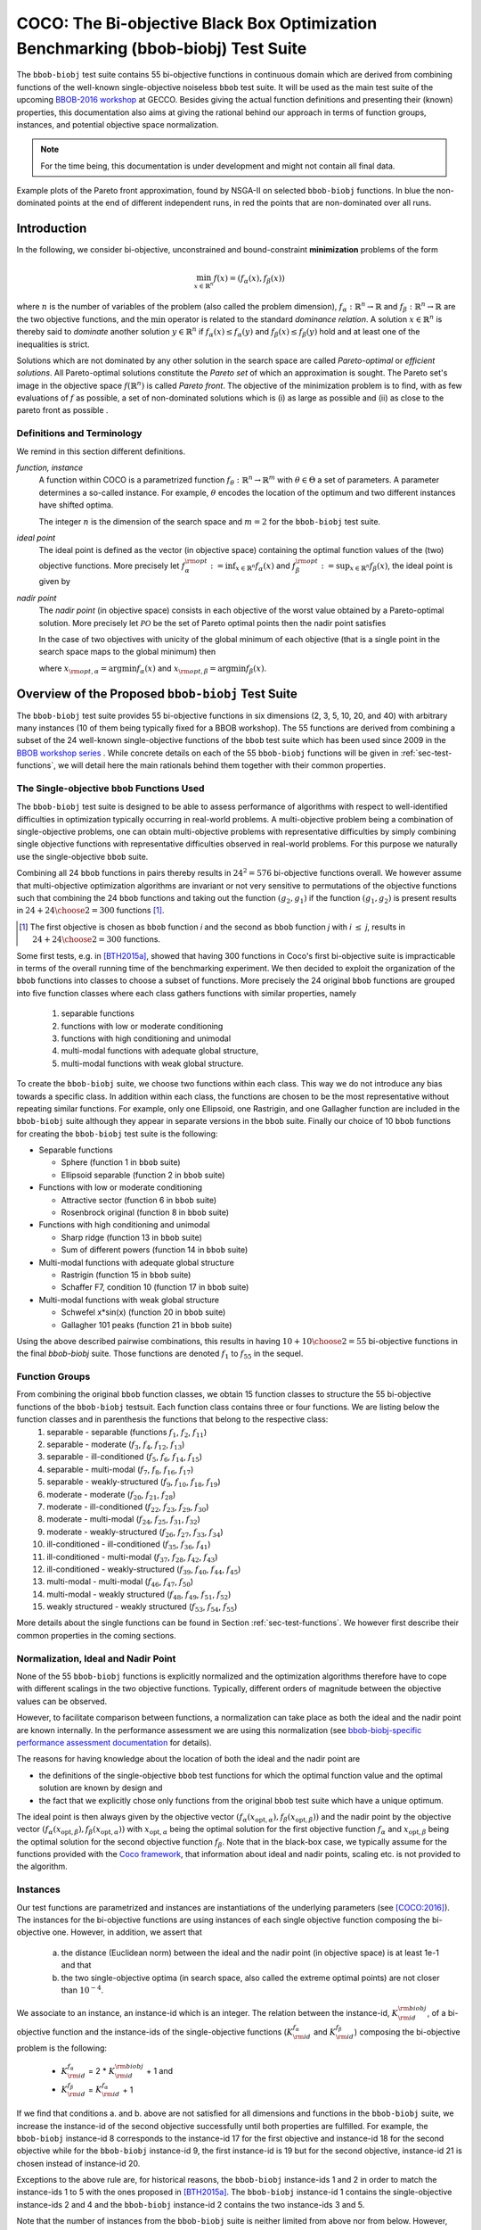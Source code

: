 .. title:: COCO: The bbob-biobj Test Suite

$$$$$$$$$$$$$$$$$$$$$$$$$$$$$$$$$$$$$$$$$$$$$$$$$$$$$$$$$$$$$$$$$$$$$$$$$$$$$$$$$$
COCO: The Bi-objective Black Box Optimization Benchmarking (bbob-biobj) Test Suite
$$$$$$$$$$$$$$$$$$$$$$$$$$$$$$$$$$$$$$$$$$$$$$$$$$$$$$$$$$$$$$$$$$$$$$$$$$$$$$$$$$



.. |
.. |
.. .. sectnum::
  :depth: 3
  :numbered:
.. .. contents:: Table of Contents
  :depth: 2
.. |
.. |

   

.. Here we put the abstract when using LaTeX, the \abstractinrst command is defined in 
     the 'preamble' of latex_elements in source/conf.py, the text
     is defined in `abstract` of conf.py. To flip abstract and 
     table of contents, or update the table of contents, toggle 
     the \generatetoc command in the 'preamble' accordingly. 
.. raw:: latex

    \abstractinrst
    \newpage 


The ``bbob-biobj`` test suite contains 55 bi-objective functions in continuous domain which are derived from combining
functions of the well-known single-objective noiseless ``bbob`` test suite. It will be used as the main test suite of
the upcoming `BBOB-2016 workshop <http://numbbo.github.io/workshops/BBOB-2016/>`_ at GECCO. Besides giving the actual
function definitions and presenting their (known) properties, this documentation also aims at
giving the rational behind our approach in terms of function groups, instances, and potential objective space
normalization.

.. summarizing the state-of-the-art in multi-objective black-box benchmarking, at 
.. and at providing a simple tutorial on how to use these functions for actual benchmarking within the Coco framework.

.. Note::
  
  For the time being, this documentation is under development and might not contain all final data.

.. figure:: _figs/examples-bbob-biobj.png
   :scale: 60
   :align: center

   Example plots of the Pareto front approximation, found by NSGA-II on selected ``bbob-biobj`` functions. In blue the
   non-dominated points at the end of different independent runs, in red the points that are non-dominated over all runs.


.. #################################################################################
.. #################################################################################
.. #################################################################################



Introduction
============

In the following, we consider bi-objective, unconstrained and bound-constraint
**minimization** problems of the form

.. math::
  \min_{x \in \mathbb{R}^n} f(x)=(f_\alpha(x),f_\beta(x))

where :math:`n` is the number of variables of the problem (also called
the problem dimension), :math:`f_\alpha: \mathbb{R}^n \rightarrow \mathbb{R}`
and :math:`f_\beta: \mathbb{R}^n \rightarrow \mathbb{R}` are the two
objective functions, and the :math:`\min` operator is related to the
standard *dominance relation*. A solution :math:`x\in\mathbb{R}^n`
is thereby said to *dominate* another solution :math:`y\in\mathbb{R}^n` if
:math:`f_\alpha(x) \leq f_\alpha(y)` and :math:`f_\beta(x) \leq f_\beta(y)` hold and at
least one of the inequalities is strict.

Solutions which are not dominated by any other solution in the search
space are called *Pareto-optimal* or *efficient solutions*. All
Pareto-optimal solutions constitute the *Pareto set* of which an 
approximation is sought. The Pareto set's image in the
objective space :math:`f(\mathbb{R}^n)` is called *Pareto front*.
The objective of the minimization problem is to find, with as few evaluations
of :math:`f` as possible, a set of non-dominated solutions which is (i) as large
as possible and (ii) as close to the pareto front as possible . 

.. The *ideal point* is defined as the vector (in objective space) 
.. containing the optimal function values of the (two) objective functions.


Definitions and Terminology
---------------------------
We remind in this section different definitions.

*function, instance*
 A function within COCO is a parametrized function :math:`f_\theta:
 \mathbb{R}^n \to \mathbb{R}^m` with :math:`\theta \in \Theta` a set of
 parameters. A parameter determines a so-called instance. For example,
 :math:`\theta` encodes the location of the optimum and two different
 instances have shifted optima.
 
 The integer :math:`n` is the dimension of the search space and
 :math:`m=2` for the  ``bbob-biobj`` test suite. 

*ideal point*
 The ideal point is defined as the vector (in objective space)
 containing the optimal function values of the (two) objective
 functions. More precisely let :math:`f_\alpha^{\rm opt}:= \inf_{x\in \mathbb{R}^n} f_\alpha(x)` and
 :math:`f_\beta^{\rm opt}:= \sup_{x\in \mathbb{R}^n} f_\beta(x)`, the ideal point is given by
 
 .. math::
    :nowrap:

	\begin{equation*}
	z_{\rm ideal}  =  (f_\alpha^{\rm opt},f_\beta^{\rm opt})
    \end{equation*}
    

 
*nadir point* 
 The *nadir point* (in objective space) consists in each objective of
 the worst value obtained by a Pareto-optimal solution. More precisely
 let :math:`\mathcal{PO}` be the set of Pareto optimal points then the nadir point satisfies
 
 .. math::
    :nowrap:

	\begin{equation*}
	z_{\rm nadir}  =   \left( \sup_{x \in \mathcal{PO}} f_\alpha(x),
     \sup_{x \in \mathcal{PO}} f_\beta(x)  \right)
    \end{equation*} 
    
 In the case of two objectives with unicity of the global minimum of each objective (that
 is a single point in the search space maps to the global minimum) then 
    
 .. math::
    :nowrap:

	\begin{equation*}
	z_{\rm nadir}  =   \left( f_\alpha(x_{\rm opt,\beta}),
      f_\beta(x_{\rm opt,\alpha})  \right)
    \end{equation*} 
    
   
 where :math:`x_{\rm opt,\alpha}= \arg \min f_\alpha(x)` and 
 :math:`x_{\rm opt,\beta}= \arg \min f_\beta(x)`.



Overview of the Proposed ``bbob-biobj`` Test Suite
==================================================

The ``bbob-biobj`` test suite provides 55 bi-objective functions in six
dimensions (2, 3, 5, 10, 20, and 40) with arbitrary many instances (10 of them being typically fixed for a BBOB workshop).
The 55 functions are derived from combining a subset of the 24 well-known
single-objective functions of the ``bbob`` test suite which
has been used since 2009 in the `BBOB workshop series
<http://numbbo.github.io/workshops/>`_ . While concrete details on each of
the 55 ``bbob-biobj`` functions will be given in
:ref:`sec-test-functions`, we will detail here the main rationals behind
them together with their common properties.


The Single-objective ``bbob`` Functions Used
--------------------------------------------
The ``bbob-biobj`` test suite is designed to be able to assess  performance of algorithms with respect to well-identified difficulties in optimization typically  occurring in real-world problems. A multi-objective problem being a combination of single-objective problems, one can obtain multi-objective problems with representative difficulties by simply combining single objective functions with representative difficulties observed in real-world problems. For this purpose we naturally use the single-objective ``bbob`` suite.

Combining all 24 ``bbob`` functions in pairs thereby results in
:math:`24^2=576` bi-objective functions overall. We however assume that multi-objective optimization algorithms are invariant or not very sensitive to permutations of the objective functions such that combining the 24  ``bbob`` functions and taking out the function :math:`(g_2,g_1)` if the function :math:`(g_1,g_2)` is present results in :math:`24+ {24 \choose 2} = 300` functions [#]_.

.. Given that most (if not all) multi-objective optimization algorithms are
.. invariant to permutations of the objective functions, a bi-objective
.. function combining for example the sphere function as the first
.. objective with the Rastrigin function as the second objective will
.. result in the same performance than if the Rastrigin function is the
.. first and the sphere function is the second objective function. 
.. Hence, we should keep only one of the resulting
.. bi-objective functions. Combining then all 24 ``bbob`` functions

.. [#] The first objective is chosen as ``bbob`` function *i*
  and the second as ``bbob`` function *j* with *i* :math:`\leq` *j*,
  results in :math:`24+ {24 \choose 2} = 300` functions.

Some first tests, e.g. in [BTH2015a]_, showed that having 300 functions
in Coco's first bi-objective suite is impracticable in terms
of the overall running time of the benchmarking experiment.  We then decided to exploit the organization of the ``bbob`` functions into classes to choose a subset of functions. More precisely the 24 original ``bbob`` functions are grouped into five function
classes where each class gathers functions with similar properties, namely

  1. separable functions
  2. functions with low or moderate conditioning
  3. functions with high conditioning and unimodal
  4. multi-modal functions with adequate global structure, 
  5. multi-modal functions with weak global structure.



To create the ``bbob-biobj`` suite, we choose two functions within each class. This way we do not introduce any bias towards a specific class. In addition within each class, the functions are chosen to be the most
representative without repeating similar functions. For example,
only one Ellipsoid, one Rastrigin, and one Gallagher function are
included in the ``bbob-biobj`` suite although they appear in
separate versions in the ``bbob`` suite. Finally our choice of  10 ``bbob`` functions for creating the ``bbob-biobj`` test suite is the following:

.. We chose two functions within each class
..  consider only the following 10 of the 24 ``bbob``
.. functions:


.. The above ten ``bbob`` functions have been chosen for the creation
.. of the ``bbob-biobj`` suite in a way to not introduce any bias
.. towards a specific class
.. by choosing exactly two functions per ``bbob`` function class.
.. Within each class, the functions were chosen to be the most
.. representative without repeating similar functions. For example,
.. only one Ellipsoid, one Rastrigin, and one Gallagher function are
.. included in the ``bbob-biobj`` suite although they appear in
.. separate versions in the ``bbob`` suite.


* Separable functions

  - Sphere (function 1 in ``bbob`` suite)
  - Ellipsoid separable (function 2 in ``bbob`` suite)

* Functions with low or moderate conditioning 

  - Attractive sector (function 6 in ``bbob`` suite)
  - Rosenbrock original (function 8 in ``bbob`` suite)

* Functions with high conditioning and unimodal 

  - Sharp ridge (function 13 in ``bbob`` suite)
  - Sum of different powers (function 14 in ``bbob`` suite)

* Multi-modal functions with adequate global structure 

  - Rastrigin (function 15 in ``bbob`` suite)
  - Schaffer F7, condition 10 (function 17 in ``bbob`` suite)

* Multi-modal functions with weak global structure 

  - Schwefel x*sin(x) (function 20 in ``bbob`` suite)
  - Gallagher 101 peaks (function 21 in ``bbob`` suite)

  
Using the above described pairwise combinations, this results in
having :math:`10+{10 \choose 2} = 55` bi-objective functions in
the final `bbob-biobj` suite. Those functions are denoted :math:`f_1` to :math:`f_{55}` in the sequel.

.. The next section gives the
.. reasoning behind choosing exactly these 10 functions.

  

Function Groups
---------------------------------------------------------------

From combining the original ``bbob`` function classes, we obtain 15 function classes to structure the 55 bi-objective functions of the ``bbob-biobj`` testsuit. Each function class contains three or four functions. We are listing below the function classes and in parenthesis  the functions that belong to the respective class:
 1. separable - separable (functions :math:`f_1`, :math:`f_2`, :math:`f_{11}`)
 2. separable - moderate (:math:`f_3`, :math:`f_4`, :math:`f_{12}`, :math:`f_{13}`)
 3. separable - ill-conditioned (:math:`f_5`, :math:`f_6`, :math:`f_{14}`, :math:`f_{15}`)
 4. separable - multi-modal (:math:`f_7`, :math:`f_8`, :math:`f_{16}`, :math:`f_{17}`)
 5. separable - weakly-structured (:math:`f_9`, :math:`f_{10}`, :math:`f_{18}`, :math:`f_{19}`)
 6. moderate - moderate (:math:`f_{20}`, :math:`f_{21}`, :math:`f_{28}`)
 7. moderate - ill-conditioned (:math:`f_{22}`, :math:`f_{23}`, :math:`f_{29}`, :math:`f_{30}`)
 8. moderate - multi-modal (:math:`f_{24}`, :math:`f_{25}`, :math:`f_{31}`, :math:`f_{32}`)
 9. moderate - weakly-structured (:math:`f_{26}`, :math:`f_{27}`, :math:`f_{33}`, :math:`f_{34}`)
 10. ill-conditioned - ill-conditioned (:math:`f_{35}`, :math:`f_{36}`, :math:`f_{41}`)
 11. ill-conditioned - multi-modal (:math:`f_{37}`, :math:`f_{28}`, :math:`f_{42}`, :math:`f_{43}`)
 12. ill-conditioned - weakly-structured (:math:`f_{39}`, :math:`f_{40}`, :math:`f_{44}`, :math:`f_{45}`)
 13. multi-modal - multi-modal (:math:`f_{46}`, :math:`f_{47}`, :math:`f_{50}`)
 14. multi-modal - weakly structured (:math:`f_{48}`, :math:`f_{49}`, :math:`f_{51}`, :math:`f_{52}`)
 15. weakly structured - weakly structured (:math:`f_{53}`, :math:`f_{54}`, :math:`f_{55}`)


.. The original ``bbob`` function classes also allow to group the
.. 55 ``bbob-biobj`` functions, dependend on the
.. classes of the individual objective functions. Depending
.. on whether two functions of the same class are combined
.. or not, these resulting 15 new function classes contain three
.. or four functions:


More details about the single functions can be found in Section :ref:`sec-test-functions`. We however first describe their common properties in the coming sections.


Normalization, Ideal and Nadir Point
------------------------------------
None of the 55 ``bbob-biobj`` functions is explicitly normalized and the
optimization algorithms therefore have to cope with different scalings
in the two objective functions. Typically, different orders of magnitude
between the objective values can be observed.


However, to facilitate comparison between functions, a
normalization can take place as both the ideal and the nadir point are
known internally. In the performance assessment we are using this normalization (see `bbob-biobj-specific performance assessment documentation 
<http://numbbo.github.io/coco-doc/bbob-biobj/perf-assessment/>`_ for
details).

.. Note that, for example, the ``bbob-biobj`` observer of
.. the `Coco framework`_ takes this into account and normalizes the objective
.. space, see the `bbob-biobj-specific performance assessment documentation 
.. <http://numbbo.github.io/coco-doc/bbob-biobj/perf-assessment/>`_ for
.. details.

The reasons for having knowledge about the location of both the ideal and
the nadir point are

* the definitions of the single-objective ``bbob`` test functions for 
  which the optimal function value and the optimal solution are known
  by design and

* the fact that we explicitly chose only functions from the original
  ``bbob`` test suite which have a unique optimum.

The ideal point is then always given by the objective vector
:math:`(f_\alpha(x_{\text{opt},\alpha}), f_\beta(x_{\text{opt},\beta}))` and the nadir point by the
objective vector :math:`(f_\alpha(x_{\text{opt},\beta}), f_\beta(x_{\text{opt},\alpha}))`
with :math:`x_{\text{opt},\alpha}` being the optimal solution for the first
objective function :math:`f_\alpha` and :math:`x_{\text{opt},\beta}` being the
optimal solution for the second objective function :math:`f_\beta`.
Note that in the black-box case, we typically assume for the functions
provided with the `Coco framework`_, that information about ideal and
nadir points, scaling etc. is not provided to the algorithm.



Instances
---------
Our test functions are parametrized and instances are instantiations of the underlying parameters (see [COCO:2016]_). The instances for the bi-objective functions are using instances of each single objective function composing the bi-objective one. However, in addition, we assert that

  a. the distance (Euclidean norm) between the ideal and the nadir point (in objective space) is at least 1e-1 and that
  b. the two single-objective optima (in search space, also called the extreme optimal points) are not closer than :math:`10^{-4}`.

.. Instances are the way in the `Coco framework`_ to perform multiple
.. algorithm runs on the same function. More concretely, the original
.. Coco documentation states

.. ::

..   All functions can be instantiated in different *versions* (with
..   different location of the global optimum and different optimal
..  function value). Overall *Ntrial* runs are conducted on different
..  instantiations.

.. Also in the bi-objective case, we provide the idea of instances by
.. relying on the instances provided within the single-objective
.. ``bbob`` suite. 
.. However, in addition, we assert that

	 
We associate to an instance, an instance-id which is an integer. The relation between the instance-id, :math:`K^{\rm biobj}_{\rm id}`, of a bi-objective function and the instance-ids of the single-objective functions (:math:`K_{\rm id}^{f_\alpha}` and :math:`K_{\rm id}^{f_\beta}`) composing the bi-objective problem is the following:

 * :math:`K_{\rm id}^{f_\alpha}` =  2 \* :math:`K^{\rm biobj}_{\rm id}` + 1 and
 * :math:`K_{\rm id}^{f_\beta}` =  :math:`K_{\rm id}^{f_\alpha}` + 1

If we find that conditions a. and b. above are not satisfied for all dimensions and functions in the ``bbob-biobj`` suite, we increase the instance-id of the second objective successfully until both properties are fulfilled. 
For example, the ``bbob-biobj`` instance-id
8 corresponds to the instance-id 17 for the first objective and instance-id 18 for
the second objective while for the ``bbob-biobj`` instance-id 9, the
first instance-id is 19 but for the second objective, instance-id 21 is chosen
instead of instance-id 20.

Exceptions to the above rule are, for historical reasons, the
``bbob-biobj`` instance-ids 1 and 2 in order to match the instance-ids
1 to 5 with the ones proposed in [BTH2015a]_. The ``bbob-biobj``
instance-id 1 contains the single-objective instance-ids 2 and 4 and
the ``bbob-biobj`` instance-id 2 contains the two instance-ids 3 and 5.

Note that the number of instances from the ``bbob-biobj`` suite is
neither limited from above nor from below. However, running some tests
with less than 3 instances will render the potential statistics and
their interpretation problematic while even the smallest difference can
be made statistically significant with a high enough number of
instances. Thus, we recommend to use between 5 to 15 instances for the actual
benchmarking.


  


 

.. _sec-test-functions:

The ``bbob-biobj`` Test Functions and Their Properties
======================================================

In the following, we detail all 55 ``bbob-biobj`` functions
and their properties.

.. todo::
   Eventually, the following shall be provided for each function:

   - plots of the best known approximations of the Pareto set and the Pareto front
   - potentially the outcomes of example algorithms
   - plots (in objective space) of randomly sampled search points
   - potentially function value distributions along cuts through the search space

Quick access to the functions: :ref:`f1 <f1>`, :ref:`f2 <f2>`, :ref:`f3 <f3>`,
:ref:`f4 <f4>`, :ref:`f5 <f5>`, :ref:`f6 <f6>`, :ref:`f7 <f7>`,
:ref:`f8 <f8>`, :ref:`f9 <f9>`, :ref:`f10 <f10>`, :ref:`f11 <f11>`,
:ref:`f12 <f12>`, :ref:`f13 <f13>`, :ref:`f14 <f14>`, :ref:`f15 <f15>`,
:ref:`f16 <f16>`, :ref:`f17 <f17>`, :ref:`f18 <f18>`, :ref:`f19 <f19>`,
:ref:`f20 <f20>`, :ref:`f21 <f21>`, :ref:`f22 <f22>`, :ref:`f23 <f23>`,
:ref:`f24 <f24>`, :ref:`f25 <f25>`, :ref:`f26 <f26>`, :ref:`f27 <f27>`,
:ref:`f28 <f28>`, :ref:`f29 <f29>`, :ref:`f30 <f30>`, :ref:`f31 <f31>`,
:ref:`f32 <f32>`, :ref:`f33 <f33>`, :ref:`f34 <f34>`, :ref:`f35 <f35>`,
:ref:`f36 <f36>`, :ref:`f37 <f37>`, :ref:`f38 <f38>`, :ref:`f39 <f39>`,
:ref:`f40 <f40>`, :ref:`f41 <f41>`, :ref:`f42 <f42>`, :ref:`f43 <f43>`,
:ref:`f44 <f44>`, :ref:`f45 <f45>`, :ref:`f46 <f46>`, :ref:`f47 <f47>`,
:ref:`f48 <f48>`, :ref:`f49 <f49>`, :ref:`f50 <f50>`, :ref:`f51 <f51>`,
:ref:`f52 <f52>`, :ref:`f53 <f53>`, :ref:`f54 <f54>`, :ref:`f55 <f55>`.


Some Function Properties
------------------------
In the description of the 55 ``bbob-biobj`` functions below, several
general properties of objective functions will be mentioned that
shall be quickly defined here.

A *separable* function does not show any dependencies between the
variables and can therefore be solved by applying :math:`n` consecutive
one-dimensional optimizations along the coordinate axes while
keeping the other variables fixed. Consequently, *non-separable*
problems must be considered. They are much more difficult to solve. The
typical well-established technique to generate non-separable
functions from separable ones :math:`x \in \mathbb{R}^n \mapsto g(x)` is the application of a rotation matrix
:math:`\mathbf R` to :math:`x`, that is :math:`x \in \mathbb{R}^n \mapsto g(\mathbf R x)`.

A *unimodal* function has only one local minimum which is at the same
time also its global one. The opposite is a *multimodal* function
which appears to have at least one local minimum and which is
highly common in practical optimization problems.

*Ill-conditioning* is a another typical challenge in real-parameter
optimization and, besides multimodality, probably the most common one.
Conditioning of a function can be rigorously formalized in the
case of convex quadratic functions,
:math:`f(x) = \frac{1}{2} x^THx` where :math:`H` is a symmetric
positive definite matrix, as the condition number of the Hessian matrix
:math:`H`. Since contour lines associated to a convex quadratic function
are ellipsoids, the condition number corresponds to the square root of
the ratio between the largest axis of the ellipsoid and the shortest axis.
For more general functions, conditioning loosely refers to the square of
the ratio between the largest and smallest direction of a contour line. 
The proposed ``bbob-biobj`` testbed contains ill-conditioned functions
with a typical conditioning of :math:`10^6`. We believe this a realistic
requirement, while we have seen practical problems with conditioning
as large as :math:`10^{10}`.




   

The 55 ``bbob-biobj`` Functions
-------------------------------

.. _f1:

:math:`f_1`: Sphere/Sphere
^^^^^^^^^^^^^^^^^^^^^^^^^^
Combination of two sphere functions (:math:`f_1` in the ``bbob`` suite).

Both objectives are unimodal, highly symmetric, rotational and scale
invariant. The Pareto set is known to be a straight line and the Pareto 
front is convex. Considered as the simplest bi-objective problem in
continuous domain.

Contained in the *separable - separable* function class.


.. rubric:: Information gained from this function:

* What is the optimal convergence rate of a bi-objective algorithm?


.. _f2:

:math:`f_2`: Sphere/Ellipsoid separable
^^^^^^^^^^^^^^^^^^^^^^^^^^^^^^^^^^^^^^^
Combination of sphere function (:math:`f_1` in the ``bbob`` suite)
and separable ellipsoid function (:math:`f_2` in the ``bbob`` suite).

Both objectives are unimodal and separable. While the first objective is
truly convex-quadratic with a condition number of 1, the second
objective is only globally quadratic with smooth local
irregularities and highly ill-conditioned with a condition number of
about :math:`10^6`.

Contained in the *separable - separable* function class.


.. rubric:: Information gained from this function:

* In comparison to :math:`f_1`: Is symmetry exploited?


.. _f3:

:math:`f_3`: Sphere/Attractive sector
^^^^^^^^^^^^^^^^^^^^^^^^^^^^^^^^^^^^^
Combination of sphere function (:math:`f_1` in the ``bbob`` suite)
and attractive sector function (:math:`f_6` in the ``bbob`` suite).

Both objective functions are unimodal, but only the first objective is
separable and truly convex quadratic. The attractive sector
function is highly asymmetric, where only one *hypercone* (with
angular base area) with a volume of roughly :math:`(1/2)^D`
yields low function values. The optimum of it is located at the tip
of this cone. This function can be deceptive for cumulative step
size adaptation.

Contained in the *separable - moderate* function class.


.. rubric:: Information gained from this function:

* In comparison to :math:`f_1` and :math:`f_{20}`:  What is the
  effect of a highly asymmetric landscape in both or one
  objective?


  
.. _f4:

:math:`f_4`: Sphere/Rosenbrock original
^^^^^^^^^^^^^^^^^^^^^^^^^^^^^^^^^^^^^^^
Combination of sphere function (:math:`f_1` in the ``bbob`` suite)
and original, i.e., unrotated Rosenbrock function (:math:`f_8` in the
``bbob`` suite).

The first objective is separable and truly convex, the second
objective is partially separable (tri-band structure). The first
objective is unimodal while the second objective has a local
optimum with an attraction volume of about 25\%.

Contained in the *separable - moderate* function class.


.. rubric:: Information gained from this function:

* Can the search follow a long path with :math:`D-1` changes in
  the direction when it approaches one of the extremes of the
  Pareto front/Pareto set?





.. _f5:

:math:`f_5`: Sphere/Sharp ridge
^^^^^^^^^^^^^^^^^^^^^^^^^^^^^^^
Combination of sphere function (:math:`f_1` in the ``bbob`` suite)
and sharp ridge function (:math:`f_{13}` in the ``bbob`` suite).

Both objective functions are unimodal.
In addition to the simple, separable, and differentiable first
objective, a sharp, i.e., non-differentiable ridge has to be
followed for optimizing the (non-separable) second objective. The
gradient towards the ridge remains constant, when the ridge is
approached from a given point.
Approaching the ridge is initially effective, but becomes ineffective
close to the ridge when the rigde needs to be followed in direction
to its optimum.  The necessary change in *search behavior* close to
the ridge is diffiult to diagnose, because the gradient
towards the ridge does not flatten out.

Contained in the *separable - ill-conditioned* function class.


.. rubric:: Information gained from this function:

* Can the search continuously change its search direction when
  approaching one of the extremes of the Pareto front/Pareto set?
* What is the effect of having a non-smooth, non-differentiabale
  function to optimize?


.. _f6:

:math:`f_6`: Sphere/Sum of different powers
^^^^^^^^^^^^^^^^^^^^^^^^^^^^^^^^^^^^^^^^^^^
Combination of sphere function (:math:`f_1` in the ``bbob`` suite)
and sum of different powers function (:math:`f_{14}` in the ``bbob``
suite).

Both objective functions are unimodal. The first objective is
separable, the second non-separable.
When approaching the second objective's optimum, the sensitivies
of the variables in the rotated search space become more and
more different. In addition, the second objective function
possesses a small solution volume.

.. todo::

   the above text should be checked for clarity and correctness


Contained in the *separable - ill-conditioned* function class.


.. rubric:: Information gained from this function:

.. todo::

   to be written
   

.. _f7:

:math:`f_7`: Sphere/Rastrigin
^^^^^^^^^^^^^^^^^^^^^^^^^^^^^
Combination of sphere function (:math:`f_1` in the ``bbob`` suite)
and Rastrigin function (:math:`f_{15}` in the ``bbob`` suite).

In addition to the simple sphere function, the prototypical highly
multimodal Rastrigin function needs to be solved which has originally
a very regular and symmetric structure for the placement of the optima.
Here, however, transformations are performed to alleviate
the original symmetry and regularity in the second objective.

The properties of the second objective contain non-separabilty,
multimodality (roughly :math:`10^D` local optima), a conditioning of
about 10, and a large global amplitude compared to the local amplitudes.

Contained in the *separable - multi-modal* function class.


.. rubric:: Information gained from this function:

* With respect to fully unimodal functions: what is the effect of
  multimodality?

  
.. _f8:

:math:`f_8`: Sphere/Schaffer F7, condition 10
^^^^^^^^^^^^^^^^^^^^^^^^^^^^^^^^^^^^^^^^^^^^^
Combination of sphere function (:math:`f_1` in the ``bbob`` suite)
and Schaffer F7 function with condition number 10 (:math:`f_{17}` in
the ``bbob`` suite).

In addition to the simple sphere function, an asymmetric, non-separable,
and highly multimodal function needs to be solved to approach the Pareto
front/Pareto set where the frequency and amplitude of the modulation
in the second objective vary. The conditioning of the second objective
and thus the entire bi-objective function is low.

Contained in the *separable - multi-modal* function class.


.. rubric:: Information gained from this function:

* In comparison to :math:`f_7` and :math:`f_{50}`:  What is the
  effect of multimodality on a less regular function?


.. _f9:

:math:`f_9`: Sphere/Schwefel x*sin(x)
^^^^^^^^^^^^^^^^^^^^^^^^^^^^^^^^^^^^^
Combination of sphere function (:math:`f_1` in the ``bbob`` suite)
and Schwefel function (:math:`f_{20}` in the ``bbob`` suite).

While the first objective function is separable and unimodal,
the second objective function is partially separable and highly
multimodal---having the most prominent :math:`2^D` minima located
comparatively close to the corners of the unpenalized search area. 

Contained in the *separable - weakly-structured* function class.


.. rubric:: Information gained from this function:

* In comparison to e.g. :math:`f_8`: What is the effect of a weak
  global structure?

  
.. _f10:

:math:`f_{10}`: Sphere/Gallagher 101 peaks
^^^^^^^^^^^^^^^^^^^^^^^^^^^^^^^^^^^^^^^^^^
Combination of sphere function (:math:`f_1` in the ``bbob`` suite)
and Gallagher function with 101 peaks (:math:`f_{21}` in the ``bbob``
suite).

While the first objective function is separable and unimodal,
the second objective function is non-separable and consists
of 101 optima with position and height being unrelated and
randomly chosen (different for each instantiation of the function).
The conditioning around the global optimum of the second
objective function is about 30.

Contained in the *separable - weakly-structured* function class.


.. rubric:: Information gained from this function:

* Is the search effective without any global structure?


.. _f11:

:math:`f_{11}`: Ellipsoid separable/Ellipsoid separable
^^^^^^^^^^^^^^^^^^^^^^^^^^^^^^^^^^^^^^^^^^^^^^^^^^^^^^^
Combination of two separable ellipsoid functions (:math:`f_2` in the
``bbob`` suite).

Both objectives are unimodal, separable, only globally
quadratic with smooth local irregularities, and highly
ill-conditioned with a condition number of
about :math:`10^6`.

Contained in the *separable - separable* function class.

.. rubric:: Information gained from this function:

* In comparison to :math:`f_1`: Is symmetry exploited?


.. _f12:

:math:`f_{12}`: Ellipsoid separable/Attractive sector
^^^^^^^^^^^^^^^^^^^^^^^^^^^^^^^^^^^^^^^^^^^^^^^^^^^^^
Combination of separable ellipsoid function (:math:`f_2` in the
``bbob`` suite) and attractive sector function (:math:`f_{6}`
in the ``bbob`` suite).

Both objective functions are unimodal but only the first
one is separable. The first objective function, in addition,
is globally quadratic with smooth local irregularities, and
highly ill-conditioned with a condition number of about
:math:`10^6`. The second objective function is highly
asymmetric, where only one *hypercone* (with
angular base area) with a volume of roughly :math:`(1/2)^D`
yields low function values. The optimum of it is located at
the tip of this cone. This function can be deceptive for
cumulative step size adaptation.

Contained in the *separable - moderate* function class.


.. rubric:: Information gained from this function:

* In comparison to, for example, :math:`f_1`: Is symmetry exploited?


.. _f13:

:math:`f_{13}`: Ellipsoid separable/Rosenbrock original
^^^^^^^^^^^^^^^^^^^^^^^^^^^^^^^^^^^^^^^^^^^^^^^^^^^^^^^
Combination of separable ellipsoid function (:math:`f_2` in the
``bbob`` suite) and original, i.e., unrotated Rosenbrock function
(:math:`f_{8}`
in the ``bbob`` suite).

Only the first objective is separable and unimodal. The second
objective is partially separable (tri-band structure) and has a local
optimum with an attraction volume of about 25\%.
In addition, the first objective function shows smooth local
irregularities from a globally convex quadratic function and is
highly ill-conditioned with a condition number of about
:math:`10^6`. 

Contained in the *separable - moderate* function class.


.. rubric:: Information gained from this function:

* Can the search handle highly conditioned functions and follow a long
  path with :math:`D-1` changes in the direction when it approaches the
  Pareto front/Pareto set?


.. _f14:

:math:`f_{14}`: Ellipsoid separable/Sharp ridge
^^^^^^^^^^^^^^^^^^^^^^^^^^^^^^^^^^^^^^^^^^^^^^^
Combination of separable ellipsoid function (:math:`f_2` in the
``bbob`` suite) and sharp ridge function (:math:`f_{13}`
in the ``bbob`` suite).

Both objective functions are unimodal but only the first one is
separable.

The first objective is globally quadratic but with smooth local
irregularities and highly ill-conditioned with a condition number of
about :math:`10^6`. For optimizing the second objective, a sharp,
i.e., non-differentiable ridge has to be followed.

Contained in the *separable - ill-conditioned* function class.


.. rubric:: Information gained from this function:

* Can the search continuously change its search direction when
  approaching one of the extremes of the Pareto front/Pareto set?
* What is the effect of having to solve both a highly-conditioned
  and a non-smooth, non-differentiabale function to approximate
  the Pareto front/Pareto set?


.. _f15:

:math:`f_{15}`: Ellipsoid separable/Sum of different powers
^^^^^^^^^^^^^^^^^^^^^^^^^^^^^^^^^^^^^^^^^^^^^^^^^^^^^^^^^^^
Combination of separable ellipsoid function (:math:`f_2` in the
``bbob`` suite) and sum of different powers function
(:math:`f_{14}` in the ``bbob`` suite).

Both objective functions are unimodal but only the first one is
separable.

The first objective is globally quadratic but with smooth local
irregularities and highly ill-conditioned with a condition number of
about :math:`10^6`. When approaching the second objective's optimum,
the sensitivies of the variables in the rotated search space become
more and more different.

Contained in the *separable - ill-conditioned* function class.


.. rubric:: Information gained from this function:

* Can the Pareto front/Pareto set be approached when both a
  highly conditioned function and a function, the conditioning
  of which increases when approaching the optimum, must be solved?

.. _f16:

:math:`f_{16}`: Ellipsoid separable/Rastrigin
^^^^^^^^^^^^^^^^^^^^^^^^^^^^^^^^^^^^^^^^^^^^^
Combination of separable ellipsoid function (:math:`f_2` in the
``bbob`` suite) and Rastrigin function (:math:`f_{15}`
in the ``bbob`` suite).

The objective functions show rather opposite properties.
The first one is separable, the second not. The first one
is unimodal, the second highly multimodal (roughly :math:`10^D` local
optima). The first one s highly ill-conditioning (condition number of
:math:`10^6`), the second one has a conditioning of about 10. Local
non-linear transformations are performed in both objective functions
to alleviate the original symmetry and regularity of the two
baseline functions.

Contained in the *separable - multi-modal* function class.


.. rubric:: Information gained from this function:

* With respect to fully unimodal functions: what is the effect of
  multimodality?
* With respect to low-conditioned problems: what is the effect of
  high conditioning?



.. _f17:

:math:`f_{17}`: Ellipsoid separable/Schaffer F7, condition 10
^^^^^^^^^^^^^^^^^^^^^^^^^^^^^^^^^^^^^^^^^^^^^^^^^^^^^^^^^^^^^
Combination of separable ellipsoid function (:math:`f_2` in the
``bbob`` suite) and Schaffer F7 function with condition number 10
(:math:`f_{17}` in the ``bbob`` suite).

Also here, both single objectives possess opposing properties.
The first objective is unimodal, besides small local non-linearities symmetric,
separable and highly ill-conditioned while the second objective is highly
multi-modal, asymmetric, and non-separable, with only a low conditioning.

Contained in the *separable - multi-modal* function class.


.. rubric:: Information gained from this function:

* What is the effect of the opposing difficulties posed by the
  single objectives when parts of the Pareto front (at the extremes, in the
  middle, ...) are explored?

  
.. _f18:

:math:`f_{18}`: Ellipsoid separable/Schwefel x*sin(x)
^^^^^^^^^^^^^^^^^^^^^^^^^^^^^^^^^^^^^^^^^^^^^^^^^^^^^
Combination of separable ellipsoid function (:math:`f_2` in the
``bbob`` suite) and Schwefel function (:math:`f_{20}`
in the ``bbob`` suite).

The first objective is unimodal, separable and highly ill-conditioned.
The second objective is partially separable and highly multimodal---having
the most prominent :math:`2^D` minima located comparatively close to the
corners of the unpenalized search area. 


Contained in the *separable - weakly-structured* function class.


.. rubric:: Information gained from this function:

.. todo::
   Give some details.



.. _f19:

:math:`f_{19}`: Ellipsoid separable/Gallagher 101 peaks
^^^^^^^^^^^^^^^^^^^^^^^^^^^^^^^^^^^^^^^^^^^^^^^^^^^^^^^
Combination of separable ellipsoid function (:math:`f_2` in the
``bbob`` suite) and Gallagher function with 101 peaks (:math:`f_{21}`
in the ``bbob`` suite).

While the first objective function is separable, unimodal, and
highly ill-conditioned (condition number of about :math:`10^6`),
the second objective function is non-separable and consists
of 101 optima with position and height being unrelated and
randomly chosen (different for each instantiation of the function).
The conditioning around the global optimum of the second
objective function is about 30.

Contained in the *separable - weakly-structured* function class.


.. rubric:: Information gained from this function:

* Is the search effective without any global structure?
* What is the effect of the different condition numbers
  of the two objectives, in particular when combined
  to reach the middle of the Pareto front?


.. _f20:

:math:`f_{20}`: Attractive sector/Attractive sector
^^^^^^^^^^^^^^^^^^^^^^^^^^^^^^^^^^^^^^^^^^^^^^^^^^^
Combination of two attractive sector functions (:math:`f_6`
in the ``bbob`` suite).
Both functions are unimodal and highly asymmetric, where only one
*hypercone* (with angular base area) per objective with a volume of
roughly :math:`(1/2)^D` yields low function values. The objective
functions' optima are located at the tips of those two cones. This
function can be deceptive for cumulative step size adaptation.


.. rubric:: Information gained from this function:

* In comparison to :math:`f_1` and :math:`f_{20}`:  What is the
  effect of a highly asymmetric landscape in both or one
  objective?


  
   
.. _f21:
   
:math:`f_{21}`: Attractive sector/Rosenbrock original
^^^^^^^^^^^^^^^^^^^^^^^^^^^^^^^^^^^^^^^^^^^^^^^^^^^^^
Combination of attractive sector function (:math:`f_6`
in the ``bbob`` suite) and Rosenbrock function (:math:`f_{8}`
in the ``bbob`` suite).

The first function is unimodal but highly asymmetric, where only one
*hypercone* (with angular base area) with a volume of
roughly :math:`(1/2)^D` yields low function values (with the
optimum at the tip of the cone). The second
objective is partially separable (tri-band structure) and has a local
optimum with an attraction volume of about 25\%.
Note also that the first objective 
function can be deceptive for cumulative step size adaptation.

Contained in the *moderate - moderate* function class.


.. rubric:: Information gained from this function:

* What is the effect of relatively large search space areas
  leading to suboptimal values of the two objective
  functions?


.. _f22:
   
:math:`f_{22}`: Attractive sector/Sharp ridge
^^^^^^^^^^^^^^^^^^^^^^^^^^^^^^^^^^^^^^^^^^^^^
Combination of attractive sector function (:math:`f_6`
in the ``bbob`` suite) and sharp ridge function (:math:`f_{13}`
in the ``bbob`` suite).

Both objective functions are unimodal and non-separable. The
first objective is highly asymmetric in the sense that only one
*hypercone* (with angular base area) with a volume of
roughly :math:`(1/2)^D` yields low function values (with the
optimum at the tip of the cone). For optimizing the second
objective, a sharp, i.e., non-differentiable ridge has to be followed.

Contained in the *moderate - ill-conditioned* function class.


.. rubric:: Information gained from this function:

* What are the effects of assymmetries and non-differentiabilities
  when approaching the Pareto front/Pareto set?

  
.. _f23:
   
:math:`f_{23}`: Attractive sector/Sum of different powers
^^^^^^^^^^^^^^^^^^^^^^^^^^^^^^^^^^^^^^^^^^^^^^^^^^^^^^^^^
Combination of attractive sector function (:math:`f_6`
in the ``bbob`` suite) and sum of different powers function
(:math:`f_{14}` in the ``bbob`` suite).

Both objective functions are unimodal and non-separable. The
first objective is highly asymmetric in the sense that only one
*hypercone* (with angular base area) with a volume of
roughly :math:`(1/2)^D` yields low function values (with the
optimum at the tip of the cone). When approaching the second
objective's optimum, the sensitivies of the variables in the
rotated search space become more and more different.

Contained in the *moderate - ill-conditioned* function class.


.. rubric:: Information gained from this function:

* What are the effects of assymmetries and an increasing
  conditioning in one objective function (sum of different
  powers function) when approaching Pareto-optimal points?
  

.. _f24:
   
:math:`f_{24}`: Attractive sector/Rastrigin
^^^^^^^^^^^^^^^^^^^^^^^^^^^^^^^^^^^^^^^^^^^
Combination of attractive sector function (:math:`f_6`
in the ``bbob`` suite) and Rastrigin function
(:math:`f_{15}` in the ``bbob`` suite).

Both objectives are non-separable, and the second one
is highly multi-modal (roughly :math:`10^D` local
optima) while the first one is unimodal. Further
properties are that the first objective is highly
assymetric and the second has a conditioning of about 10.

Contained in the *moderate - multi-modal* function class.


.. rubric:: Information gained from this function:

* With respect to fully unimodal and rather symmetric functions:
  what is the effect of multimodality and assymmetry?


.. _f25:
   
:math:`f_{25}`: Attractive sector/Schaffer F7, condition 10
^^^^^^^^^^^^^^^^^^^^^^^^^^^^^^^^^^^^^^^^^^^^^^^^^^^^^^^^^^^
Combination of attractive sector function (:math:`f_6`
in the ``bbob`` suite) and Schaffer F7 function with condition number 10
(:math:`f_{17}` in the ``bbob`` suite).

Both objectives are non-separable and asymmetric.
While the first objective is unimodal, the second one is
a highly multi-modal function with a low conditioning where
frequency and amplitude of the modulation vary.

Contained in the *moderate - multi-modal* function class.


.. rubric:: Information gained from this function:

* What is the effect of having to solve the relatively` simple, but
  asymmetric first objective together with the highly multi-modal
  second objective with less regularities when the Pareto front/Pareto
  Pareto set is approached?


.. _f26:
   
:math:`f_{26}`: Attractive sector/Schwefel x*sin(x)
^^^^^^^^^^^^^^^^^^^^^^^^^^^^^^^^^^^^^^^^^^^^^^^^^^^
Combination of attractive sector function (:math:`f_6`
in the ``bbob`` suite) and Schwefel function (:math:`f_{20}`
in the ``bbob`` suite).

The first objective is non-separable, unimodal, and asymmetric.
The second objective is partially separable and highly multimodal---having
the most prominent :math:`2^D` minima located comparatively close to the
corners of the unpenalized search area. 

Contained in the *moderate - weakly-structured* function class.


.. rubric:: Information gained from this function:

* What are the effects of asymmetries and a weak global structure when
  different parts of the Pareto front/Pareto set are approached?

  
.. _f27:
   
:math:`f_{27}`: Attractive sector/Gallagher 101 peaks
^^^^^^^^^^^^^^^^^^^^^^^^^^^^^^^^^^^^^^^^^^^^^^^^^^^^^
Combination of attractive sector function (:math:`f_6`
in the ``bbob`` suite) and Gallagher function with 101 peaks (:math:`f_{21}`
in the ``bbob`` suite).

Both objective functions are non-separable but only the first
is unimodal. The first objective function is furthermore asymmetric.
The second objective function has 101 optima with position and height
being unrelated and randomly chosen (different for each instantiation
of the function). The conditioning around the global optimum of the second
objective function is about 30.

Contained in the *moderate - weakly-structured* function class.


.. rubric:: Information gained from this function:

* Is the search effective without any global structure?
* What is the effect of the different condition numbers
  of the two objectives, in particular when combined
  to reach the middle of the Pareto front?


.. _f28:
   
:math:`f_{28}`: Rosenbrock original/Rosenbrock original
^^^^^^^^^^^^^^^^^^^^^^^^^^^^^^^^^^^^^^^^^^^^^^^^^^^^^^^
Combination of two Rosenbrock functions (:math:`f_{8}`
in the ``bbob`` suite).

Both objectives are partially separable (tri-band structure) and have
a local optimum with an attraction volume of about 25\%.

Contained in the *moderate - moderate* function class.


.. rubric:: Information gained from this function:

* Can the search follow different long paths with $D-1$ changes in the
  direction when approaching the extremes of the Pareto front/Pareto set?
* What is the effect when a combination of the two paths have to 
  be solved when a point in the middle of the Pareto front/Pareto set
  is sought?

.. _f29:
   
:math:`f_{29}`: Rosenbrock original/Sharp ridge
^^^^^^^^^^^^^^^^^^^^^^^^^^^^^^^^^^^^^^^^^^^^^^^
Combination of Rosenbrock functions (:math:`f_{8}`
in the ``bbob`` suite) and sharp ridge function (:math:`f_{13}`
in the ``bbob`` suite).

The first objective function is partially separable (tri-band structure)
and has a local optimum with an attraction volume of about 25\%.
The second objective is unimodal and non-separable and, for
optimizing it, a sharp, i.e., non-differentiable ridge has to be followed.

Contained in the *moderate - ill-conditioned* function class.


.. rubric:: Information gained from this function:

* What is the effect of the opposing difficulties posed by the
  single objectives when parts of the Pareto front (at the extremes, in the
  middle, ...) are explored?


.. _f30:
   
:math:`f_{30}`: Rosenbrock original/Sum of different powers
^^^^^^^^^^^^^^^^^^^^^^^^^^^^^^^^^^^^^^^^^^^^^^^^^^^^^^^^^^^
Combination of Rosenbrock functions (:math:`f_{8}`
in the ``bbob`` suite) and sum of different powers function
(:math:`f_{14}` in the ``bbob`` suite).

The first objective function is partially separable (tri-band structure)
and has a local optimum with an attraction volume of about 25\%.
The second objective function is unimodal and non-separable. When
approaching the second objective's optimum, the sensitivies of the
variables in the rotated search space become more and more different.

Contained in the *moderate - ill-conditioned* function class.

.. rubric:: Information gained from this function:

* What are the effects of having to follow a long path with $D-1$ changes
  in the direction when optimizing one objective function and an increasing
  conditioning when solving the other, in particular when trying to
  approximate the Pareto front/Pareto set not close to their extremes?
  

.. _f31:
   
:math:`f_{31}`: Rosenbrock original/Rastrigin
^^^^^^^^^^^^^^^^^^^^^^^^^^^^^^^^^^^^^^^^^^^^^
Combination of Rosenbrock functions (:math:`f_{8}`
in the ``bbob`` suite) and Rastrigin function
(:math:`f_{15}` in the ``bbob`` suite).

The first objective function is partially separable (tri-band structure)
and has a local optimum with an attraction volume of about 25\%.
The second objective function is non-separable and
highly multi-modal (roughly :math:`10^D` local
optima).

Contained in the *moderate - multi-modal* function class.


.. rubric:: Information gained from this function:

* With respect to fully unimodal functions:
  what is the effect of multimodality?


.. _f32:
   
:math:`f_{32}`: Rosenbrock original/Schaffer F7, condition 10
^^^^^^^^^^^^^^^^^^^^^^^^^^^^^^^^^^^^^^^^^^^^^^^^^^^^^^^^^^^^^
Combination of Rosenbrock functions (:math:`f_{8}`
in the ``bbob`` suite) and Schaffer F7 function with condition number 10
(:math:`f_{17}` in the ``bbob`` suite).

The first objective function is partially separable (tri-band structure)
and has a local optimum with an attraction volume of about 25\%.
The second objective function is non-separable, asymmetric, and 
highly multi-modal with a low conditioning where
frequency and amplitude of the modulation vary.

Contained in the *moderate - multi-modal* function class.


.. rubric:: Information gained from this function:

* What is the effect of the different difficulties (in particular
  the high multi-modality of the second objective) when approaching
  the Pareto front/Pareto set, especially in the middle?


.. _f33:
   
:math:`f_{33}`: Rosenbrock original/Schwefel x*sin(x)
^^^^^^^^^^^^^^^^^^^^^^^^^^^^^^^^^^^^^^^^^^^^^^^^^^^^^
Combination of Rosenbrock functions (:math:`f_{8}`
in the ``bbob`` suite) and Schwefel function (:math:`f_{20}`
in the ``bbob`` suite).

Both objective functions are partially separable.
While the first objective function has a local optimum with an attraction
volume of about 25\%, the second objective function is highly
multimodal---having the most prominent :math:`2^D` minima located
comparatively close to the corners of its unpenalized search area. 

Contained in the *moderate - weakly-structured* function class.


.. rubric:: Information gained from this function:

* What is the effect of the different difficulties (in particular
  the high multi-modality and weak global structure of the second
  objective) when approaching the Pareto front/Pareto set,
  especially in the middle?
* Can the partial separability of the two objectives be detected
  and exploited?


.. _f34:
   
:math:`f_{34}`: Rosenbrock original/Gallagher 101 peaks
^^^^^^^^^^^^^^^^^^^^^^^^^^^^^^^^^^^^^^^^^^^^^^^^^^^^^^^
Combination of Rosenbrock functions (:math:`f_{8}`
in the ``bbob`` suite) and Gallagher function with 101 peaks (:math:`f_{21}`
in the ``bbob`` suite).

The first objective function is partially separable, the second one
non-separable. While the first objective function has a local optimum
with an attraction volume of about 25\%, the second objective function
has 101 optima with position and height being unrelated and randomly
chosen (different for each instantiation of the function). The
conditioning around the global optimum of the second objective function
is about 30.

Contained in the *moderate - weakly-structured* function class.


.. rubric:: Information gained from this function:

* Is the search effective without any global structure?
* How much does the multi-modality play a role when compared to
  fully uni-modal functions?


.. _f35:
   
:math:`f_{35}`: Sharp ridge/Sharp ridge
^^^^^^^^^^^^^^^^^^^^^^^^^^^^^^^^^^^^^^^
Combination of two sharp ridge functions (:math:`f_{13}`
in the ``bbob`` suite).

Both objective functions are unimodal and non-separable and, for
optimizing them, two sharp, i.e., non-differentiable ridges have to be
followed.

Contained in the *ill-conditioned - ill-conditioned* function class.


.. rubric:: Information gained from this function:

* What is the effect of having to follow non-smooth, non-differentiabale
  ridges?

  
.. _f36:
   
:math:`f_{36}`: Sharp ridge/Sum of different powers
^^^^^^^^^^^^^^^^^^^^^^^^^^^^^^^^^^^^^^^^^^^^^^^^^^^
Combination of sharp ridge function (:math:`f_{13}`
in the ``bbob`` suite) and sum of different powers function
(:math:`f_{14}` in the ``bbob`` suite).

Both functions are uni-modal and non-separable.
For optimizing the first objective, a sharp, i.e., non-differentiable
ridge has to be followed.
When approaching the second objective's optimum, the sensitivies of the
variables in the rotated search space become more and more different.

Contained in the *ill-conditioned - ill-conditioned* function class.


.. rubric:: Information gained from this function:

* What are the effects of having to follow a ridge when optimizing one
  objective function and an increasing conditioning when solving the other,
  in particular when trying to approximate the Pareto front/Pareto set not
  close to their extremes?
  

.. _f37:
   
:math:`f_{37}`: Sharp ridge/Rastrigin
^^^^^^^^^^^^^^^^^^^^^^^^^^^^^^^^^^^^^
Combination of sharp ridge function (:math:`f_{13}`
in the ``bbob`` suite) and Rastrigin function
(:math:`f_{15}` in the ``bbob`` suite).

Both functions are non-separable. While the first one
is unimodal and non-differentiable at its ridge, the second objective
function is highly multi-modal (roughly :math:`10^D` local optima).

Contained in the *ill-conditioned - multi-modal* function class.


.. rubric:: Information gained from this function:

* What are the effects of having to follow a ridge when optimizing one
  objective function and the high multi-modality of the other,
  in particular when trying to approximate the Pareto front/Pareto set not
  close to their extremes?


.. _f38:
   
:math:`f_{38}`: Sharp ridge/Schaffer F7, condition 10
^^^^^^^^^^^^^^^^^^^^^^^^^^^^^^^^^^^^^^^^^^^^^^^^^^^^^
Combination of sharp ridge function (:math:`f_{13}`
in the ``bbob`` suite) and Schaffer F7 function with condition number 10
(:math:`f_{17}` in the ``bbob`` suite).

Both functions are non-separable. While the first one
is unimodal and non-differentiable at its ridge, the second objective
function is asymmetric and highly multi-modal with a low conditioning where
frequency and amplitude of the modulation vary.

Contained in the *ill-conditioned - multi-modal* function class.


.. rubric:: Information gained from this function:

* What is the effect of the different difficulties when approaching
  the Pareto front/Pareto set, especially in the middle?

  
.. _f39:
   
:math:`f_{39}`: Sharp ridge/Schwefel x*sin(x)
^^^^^^^^^^^^^^^^^^^^^^^^^^^^^^^^^^^^^^^^^^^^^
Combination of sharp ridge function (:math:`f_{13}`
in the ``bbob`` suite) and Schwefel function (:math:`f_{20}`
in the ``bbob`` suite).

While the first objective function is unimodal, non-separable, and
non-differentiable at its ridge, the second objective function is highly
multimodal---having the most prominent :math:`2^D` minima located
comparatively close to the corners of its unpenalized search area. 

Contained in the *ill-conditioned - weakly-structured* function class.


.. rubric:: Information gained from this function:

* What is the effect of the different difficulties (in particular
  the non-differentiability of the first and the high multi-modality
  and weak global structure of the second objective) when approaching
  the Pareto front/Pareto set, especially in the middle?
  
  
.. _f40:
   
:math:`f_{40}`: Sharp ridge/Gallagher 101 peaks
^^^^^^^^^^^^^^^^^^^^^^^^^^^^^^^^^^^^^^^^^^^^^^^
Combination of sharp ridge function (:math:`f_{13}`
in the ``bbob`` suite) and Gallagher function with 101 peaks (:math:`f_{21}`
in the ``bbob`` suite).

Both objective functions are non-separable.
While the first objective function is unimodal and non-differentiable at
its ridge, the second objective function
has 101 optima with position and height being unrelated and randomly
chosen (different for each instantiation of the function). The
conditioning around the global optimum of the second objective function
is about 30.

Contained in the *ill-conditioned - weakly-structured* function class.

.. rubric:: Information gained from this function:

* Is the search effective without any global structure?
* How much does the multi-modality of the second objective play a role
  when compared to fully uni-modal functions?


.. _f41:
   
:math:`f_{41}`: Sum of different powers/Sum of different powers
^^^^^^^^^^^^^^^^^^^^^^^^^^^^^^^^^^^^^^^^^^^^^^^^^^^^^^^^^^^^^^^
Combination of two sum of different powers functions
(:math:`f_{14}` in the ``bbob`` suite).

Both functions are uni-modal and non-separable where the sensitivies of
the variables in the rotated search space become more and more different
when approaching the objectives' optima.


Contained in the *ill-conditioned - ill-conditioned* function class.


.. rubric:: Information gained from this function:

* In comparison to :math:`f_{11}`:  What is the effect of rotations
  of the search space and missing self-similarity?
   
  
.. _f42:
   
:math:`f_{42}`: Sum of different powers/Rastrigin
^^^^^^^^^^^^^^^^^^^^^^^^^^^^^^^^^^^^^^^^^^^^^^^^^
Combination of sum of different powers functions
(:math:`f_{14}` in the ``bbob`` suite) and Rastrigin function
(:math:`f_{15}` in the ``bbob`` suite).

Both objective functions are non-separable. While the first one
is unimodal, the second objective
function is highly multi-modal (roughly :math:`10^D` local optima).

Contained in the *ill-conditioned - multi-modal* function class.


.. rubric:: Information gained from this function:

* What are the effects of having to cope with an increasing conditioning
  when optimizing one objective function and the high multi-modality of the
  other, in particular when trying to approximate the Pareto front/Pareto set
  not close to their extremes?


.. _f43:
   
:math:`f_{43}`: Sum of different powers/Schaffer F7, condition 10
^^^^^^^^^^^^^^^^^^^^^^^^^^^^^^^^^^^^^^^^^^^^^^^^^^^^^^^^^^^^^^^^^
Combination of sum of different powers functions
(:math:`f_{14}` in the ``bbob`` suite) and Schaffer F7 function with
condition number 10 (:math:`f_{17}` in the ``bbob`` suite).

Both objective functions are non-separable. While the first one
is unimodal with an increasing conditioning once the optimum is approached,
the second objective function is asymmetric and highly multi-modal with a
low conditioning where frequency and amplitude of the modulation vary.

Contained in the *ill-conditioned - multi-modal* function class.


.. rubric:: Information gained from this function:

* What is the effect of the different difficulties when approaching
  the Pareto front/Pareto set, especially in the middle?  
  

.. _f44:
   
:math:`f_{44}`: Sum of different powers/Schwefel x*sin(x)
^^^^^^^^^^^^^^^^^^^^^^^^^^^^^^^^^^^^^^^^^^^^^^^^^^^^^^^^^
Combination of sum of different powers functions
(:math:`f_{14}` in the ``bbob`` suite) and Schwefel function (:math:`f_{20}`
in the ``bbob`` suite).

Both objectives are non-separable.
While the first objective function is unimodal,
the second objective function is highly multimodal---having the most
prominent :math:`2^D` minima located comparatively close to the corners
of its unpenalized search area. 

Contained in the *ill-conditioned - weakly-structured* function class.


.. rubric:: Information gained from this function:

* What is the effect of the different difficulties (in particular
  the increasing conditioning close to the first objective's optimum
  and the high multi-modality and weak global structure of the second
  objective) when approaching the Pareto front/Pareto set, especially in
  the middle?


.. _f45:
   
:math:`f_{45}`: Sum of different powers/Gallagher 101 peaks
^^^^^^^^^^^^^^^^^^^^^^^^^^^^^^^^^^^^^^^^^^^^^^^^^^^^^^^^^^^
Combination of sum of different powers functions
(:math:`f_{14}` in the ``bbob`` suite) and Gallagher function with
101 peaks (:math:`f_{21}` in the ``bbob`` suite).

Both objective functions are non-separable.
While the first objective function is unimodal, the second objective function
has 101 optima with position and height being unrelated and randomly
chosen (different for each instantiation of the function). The
conditioning around the global optimum of the second objective function
is about 30.

Contained in the *ill-conditioned - weakly-structured* function class.


.. rubric:: Information gained from this function:

* Is the search effective without any global structure?
* How much does the multi-modality of the second objective play a role
  when compared to fully uni-modal functions?


.. _f46:
   
:math:`f_{46}`: Rastrigin/Rastrigin
^^^^^^^^^^^^^^^^^^^^^^^^^^^^^^^^^^^
Combination of two Rastrigin functions
(:math:`f_{15}` in the ``bbob`` suite).

Both objective functions are non-separable and highly multi-modal
(roughly :math:`10^D` local optima).

Contained in the *multi-modal - multi-modal* function class.


.. rubric:: Information gained from this function:

* When compared to :math:`f_{11}`: What is the effect of non-separability and
  multi-modality?


.. _f47:
   
:math:`f_{47}`: Rastrigin/Schaffer F7, condition 10
^^^^^^^^^^^^^^^^^^^^^^^^^^^^^^^^^^^^^^^^^^^^^^^^^^^
Combination of Rastrigin function
(:math:`f_{15}` in the ``bbob`` suite) and Schaffer F7 function with
condition number 10 (:math:`f_{17}` in the ``bbob`` suite).

Both objective functions are non-separable and highly multi-modal.

Contained in the *multi-modal - multi-modal* function class.


.. rubric:: Information gained from this function:

* What is the effect of the different distributions of local minima 
  when approaching the Pareto front/Pareto set, especially in the middle?  
  

.. _f48:
   
:math:`f_{48}`: Rastrigin/Schwefel x*sin(x)
^^^^^^^^^^^^^^^^^^^^^^^^^^^^^^^^^^^^^^^^^^^
Combination of Rastrigin function
(:math:`f_{15}` in the ``bbob`` suite) and Schwefel function (:math:`f_{20}`
in the ``bbob`` suite).

Both objective functions are non-separable and highly multi-modal where
the first has roughly :math:`10^D` local optima and the most prominent
:math:`2^D` minima of the second objective function are located
comparatively close to the corners of its unpenalized search area. 

Contained in the *multi-modal - weakly-structured* function class.


.. rubric:: Information gained from this function:

* What is the effect of the large amount of local optima in both objectives 
  when approaching the Pareto front/Pareto set, especially in the middle?
  
  
.. _f49:
   
:math:`f_{49}`: Rastrigin/Gallagher 101 peaks
^^^^^^^^^^^^^^^^^^^^^^^^^^^^^^^^^^^^^^^^^^^^^
Combination of Rastrigin function
(:math:`f_{15}` in the ``bbob`` suite) and Gallagher function with
101 peaks (:math:`f_{21}` in the ``bbob`` suite).

Both objective functions are non-separable and highly multi-modal where
the first has roughly :math:`10^D` local optima and the second has 
101 optima with position and height being unrelated and randomly
chosen (different for each instantiation of the function).

Contained in the *multi-modal - weakly-structured* function class.


.. rubric:: Information gained from this function:

* Is the search effective without any global structure?
* What is the effect of the differing distributions of local optima
  in the two objective functions? 


.. _f50:
   
:math:`f_{50}`: Schaffer F7, condition 10/Schaffer F7, condition 10
^^^^^^^^^^^^^^^^^^^^^^^^^^^^^^^^^^^^^^^^^^^^^^^^^^^^^^^^^^^^^^^^^^^
Combination of two Schaffer F7 functions with
condition number 10 (:math:`f_{17}` in the ``bbob`` suite).

Both objective functions are non-separable and highly multi-modal.

Contained in the *multi-modal - multi-modal* function class.


.. rubric:: Information gained from this function:

* In comparison to :math:`f_{46}`: What is the effect of multimodality
  on a less regular function?
  

.. _f51:
   
:math:`f_{51}`: Schaffer F7, condition 10/Schwefel x*sin(x)
^^^^^^^^^^^^^^^^^^^^^^^^^^^^^^^^^^^^^^^^^^^^^^^^^^^^^^^^^^^
Combination of Schaffer F7 function with
condition number 10 (:math:`f_{17}` in the ``bbob`` suite)
and Schwefel function (:math:`f_{20}` in the ``bbob`` suite).

Both objective functions are non-separable and highly multi-modal.
While frequency and amplitude of the modulation vary in an almost
regular fashion in the first objective function, the second objective
function posseses less global structure.

Contained in the *multi-modal - weakly-structured* function class.


.. rubric:: Information gained from this function:

* What are the effects of different global structures in the two
  objective functions?


.. _f52:
   
:math:`f_{52}`: Schaffer F7, condition 10/Gallagher 101 peaks
^^^^^^^^^^^^^^^^^^^^^^^^^^^^^^^^^^^^^^^^^^^^^^^^^^^^^^^^^^^^^
Combination of Schaffer F7 function with
condition number 10 (:math:`f_{17}` in the ``bbob`` suite)
and Gallagher function with
101 peaks (:math:`f_{21}` in the ``bbob`` suite).

Both objective functions are non-separable and highly multi-modal.
While frequency and amplitude of the modulation vary in an almost
regular fashion in the first objective function, the second has 
101 optima with position and height being unrelated and randomly
chosen (different for each instantiation of the function).

Contained in the *multi-modal - weakly-structured* function class.


.. rubric:: Information gained from this function:

* Similar to :math:`f_{51}`: What are the effects of different
  global structures in the two objective functions?


.. _f53:
   
:math:`f_{53}`: Schwefel x*sin(x)/Schwefel x*sin(x)
^^^^^^^^^^^^^^^^^^^^^^^^^^^^^^^^^^^^^^^^^^^^^^^^^^^
Combination of two Schwefel functions (:math:`f_{20}`
in the ``bbob`` suite).

Both objective functions are non-separable and highly multi-modal where
the most prominent :math:`2^D` minima of each objective function are
located comparatively close to the corners of its unpenalized search area.
Due to the combinatorial nature of the Schwefel function, it is likely
in low dimensions that the Pareto set goes through the origin of the
search space.

Contained in the *weakly-structured - weakly-structured* function class.


.. rubric:: Information gained from this function:

* In comparison with :math:`f_{50}`: What is the effect of a weak global
  structure?
* Can the search algorithm benefit from Pareto-optimal search points
  it can get from random samples close to the origin on some of the
  function' instances?


.. _f54:
   
:math:`f_{54}`: Schwefel x*sin(x)/Gallagher 101 peaks
^^^^^^^^^^^^^^^^^^^^^^^^^^^^^^^^^^^^^^^^^^^^^^^^^^^^^
Combination of Schwefel function (:math:`f_{20}`
in the ``bbob`` suite) and Gallagher function with
101 peaks (:math:`f_{21}` in the ``bbob`` suite).

Both objective functions are non-separable and highly multi-modal.
For the first objective function, the most prominent :math:`2^D` minima
are located comparatively close to the corners of its unpenalized search
area. For the second objective, position and height of all  
101 optima are unrelated and randomly
chosen (different for each instantiation of the function).

Contained in the *weakly-structured - weakly-structured* function class.


.. rubric:: Information gained from this function:

* In comparison to :math:`f_{53}`: Does the total absence of a global
  structure in one objective change anything in the performance of the
  algorithm?


.. _f55:
   
:math:`f_{55}`: Gallagher 101 peaks/Gallagher 101 peaks
^^^^^^^^^^^^^^^^^^^^^^^^^^^^^^^^^^^^^^^^^^^^^^^^^^^^^^^
Combination of two Gallagher functions with
101 peaks (:math:`f_{21}` in the ``bbob`` suite).

Both objective functions are non-separable and highly multi-modal.
Position and height of all 101 optima in each objective function
are unrelated and randomly chosen and thus, no global structure
is present.

Contained in the *weakly-structured - weakly-structured* function class.


.. rubric:: Information gained from this function:

* Can the Pareto front/Pareto set be found efficiently when no global
  structure can be exploited?




 
.. ############################# References #########################################
.. raw:: html
    
    <H2>References</H2>
 
  
.. _`Coco framework`: https://github.com/numbbo/coco

.. [BTH2015a] Dimo Brockhoff, Thanh-Do Tran, Nikolaus Hansen:
   Benchmarking Numerical Multiobjective Optimizers Revisited.
   GECCO 2015: 639-646
   
.. [COCO:2016] The BBOBies, COCO: A platform for Comparing Continuous Optimizers in a
	Black-Box Setting.   
